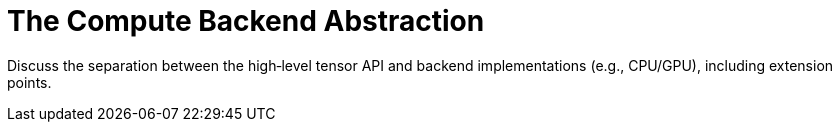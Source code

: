 = The Compute Backend Abstraction
:page-role: explanation

Discuss the separation between the high‑level tensor API and backend implementations (e.g., CPU/GPU), including extension points.
